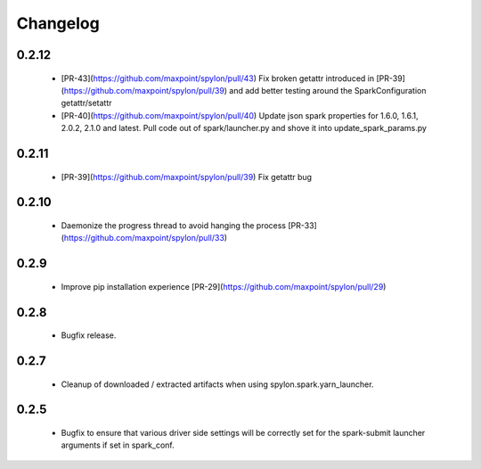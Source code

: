 Changelog
=========

0.2.12
------

 - [PR-43](https://github.com/maxpoint/spylon/pull/43) Fix broken getattr
   introduced in [PR-39](https://github.com/maxpoint/spylon/pull/39) and add
   better testing around the SparkConfiguration getattr/setattr
 - [PR-40](https://github.com/maxpoint/spylon/pull/40) Update json spark
   properties for 1.6.0, 1.6.1, 2.0.2, 2.1.0 and latest. Pull code out of
   spark/launcher.py and shove it into update_spark_params.py

0.2.11
------
 - [PR-39](https://github.com/maxpoint/spylon/pull/39) Fix getattr bug

0.2.10
------

 - Daemonize the progress thread to avoid hanging the process [PR-33](https://github.com/maxpoint/spylon/pull/33)

0.2.9
-----

 - Improve pip installation experience [PR-29](https://github.com/maxpoint/spylon/pull/29)

0.2.8
-----
 - Bugfix release.

0.2.7
-----
 - Cleanup of downloaded / extracted artifacts when using spylon.spark.yarn_launcher.

0.2.5
-----
 - Bugfix to ensure that various driver side settings will be correctly set for the spark-submit launcher arguments
   if set in spark_conf.

